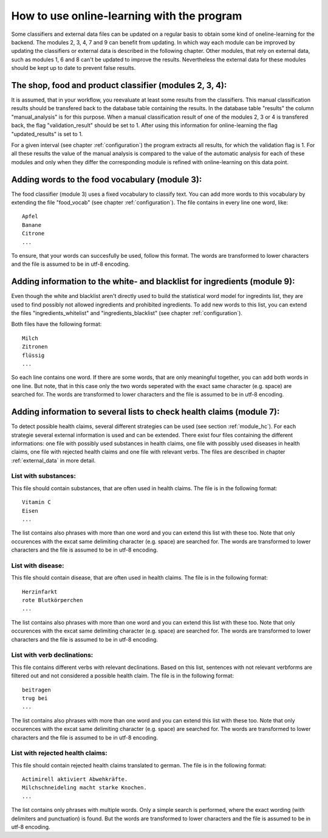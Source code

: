 .. _online:

How to use online-learning with the program
===========================================

Some classifiers and external data files can be updated on a regular
basis to obtain some kind of oneline-learning for the backend. The
modules 2, 3, 4, 7 and 9 can benefit from updating. In which way each
module can be improved by updating the classifiers or external data is
described in the following chapter. Other modules, that rely on
external data, such as modules 1, 6 and 8 can't be updated to improve
the results. Nevertheless the external data for these modules should
be kept up to date to prevent false results.

The shop, food and product classifier (modules 2, 3, 4):
--------------------------------------------------------

It is assumed, that in your workflow, you reevaluate at least some
results from the classifiers. This manual classification results
should be transfered back to the database table containing the
results. In the database table "results" the column "manual_analysis"
is for this purpose. When a manual classification result of one of the
modules 2, 3 or 4 is transfered back, the flag "validation_result"
should be set to 1. After using this information for online-learning
the flag "updated_results" is set to 1.

For a given interval (see chapter :ref:`configuration`) the program
extracts all results, for which the validation flag is 1. For all
these results the value of the manual analysis is compared to the
value of the automatic analysis for each of these modules and only
when they differ the corresponding module is refined with
online-learning on this data point.

.. _food_vocab_label:

Adding words to the food vocabulary (module 3):
-----------------------------------------------

The food classifier (module 3) uses a fixed vocabulary to classify
text. You can add more words to this vocabulary by extending the file
"food_vocab" (see chapter :ref:`configuration`). The file contains in
every line one word, like:
::
   Apfel
   Banane
   Citrone
   ...

To ensure, that your words can succesfully be used, follow this
format. The words are transformed to lower characters and the file is
assumed to be in utf-8 encoding.

.. _black_white_online:

Adding information to the white- and blacklist for ingredients (module 9):
--------------------------------------------------------------------------

Even though the white and blacklist aren't directly used to build the
statistical word model for ingredints list, they are used to find
possibly not allowed ingredients and prohibited ingredients. To add
new words to this list, you can extend the files
"ingredients_whitelist" and "ingredients_blacklist" (see chapter
:ref:`configuration`).

Both files have the following format:
::
   Milch
   Zitronen
   flüssig
   ...

So each line contains one word. If there are some words, that are only
meaningful together, you can add both words in one line. But note,
that in this case only the two words seperated with the exact same
character (e.g. space) are searched for. The words are transformed to
lower characters and the file is assumed to be in utf-8 encoding.

Adding information to several lists to check health claims (module 7):
----------------------------------------------------------------------

To detect possible health claims, several different strategies can be
used (see section :ref:`module_hc`). For each strategie several
external information is used and can be extended. There exist four
files containing the different informations: one file with possibly
used substances in health claims, one file with possibly used diseases
in health claims, one file with rejected health claims and one file
with relevant verbs. The files are described in chapter
:ref:`external_data` in more detail.

.. _substances_online:

List with substances:
^^^^^^^^^^^^^^^^^^^^^

This file should contain substances, that are often used in health
claims. The file is in the following format:
::
   Vitamin C
   Eisen
   ...

The list contains also phrases with more than one word and you can
extend this list with these too. Note that only occurences with the
excat same delimiting character (e.g. space) are searched for. The
words are transformed to lower characters and the file is assumed to
be in utf-8 encoding.

.. _diseases_online:

List with disease:
^^^^^^^^^^^^^^^^^^

This file should contain disease, that are often used in health
claims. The file is in the following format:
::
   Herzinfarkt
   rote Blutkörperchen
   ...

The list contains also phrases with more than one word and you can
extend this list with these too. Note that only occurences with the
excat same delimiting character (e.g. space) are searched for. The
words are transformed to lower characters and the file is assumed to
be in utf-8 encoding.

.. _declination_online:

List with verb declinations:
^^^^^^^^^^^^^^^^^^^^^^^^^^^^

This file contains different verbs with relevant declinations. Based
on this list, sentences with not relevant verbforms are filtered out
and not considered a possible health claim. The file is in the
following format:
::
   beitragen
   trug bei
   ...

The list contains also phrases with more than one word and you can
extend this list with these too. Note that only occurences with the
excat same delimiting character (e.g. space) are searched for. The
words are transformed to lower characters and the file is assumed to
be in utf-8 encoding.

.. _rejected_online:

List with rejected health claims:
^^^^^^^^^^^^^^^^^^^^^^^^^^^^^^^^^

This file should contain rejected health claims translated to
german. The file is in the following format:
::
   Actimirell aktiviert Abwehkräfte.
   Milchschneideling macht starke Knochen.
   ...

The list contains only phrases with multiple words. Only a simple
search is performed, where the exact wording (with delimiters and
punctuation) is found. But the words are transformed to lower characters
and the file is assumed to be in utf-8 encoding.

